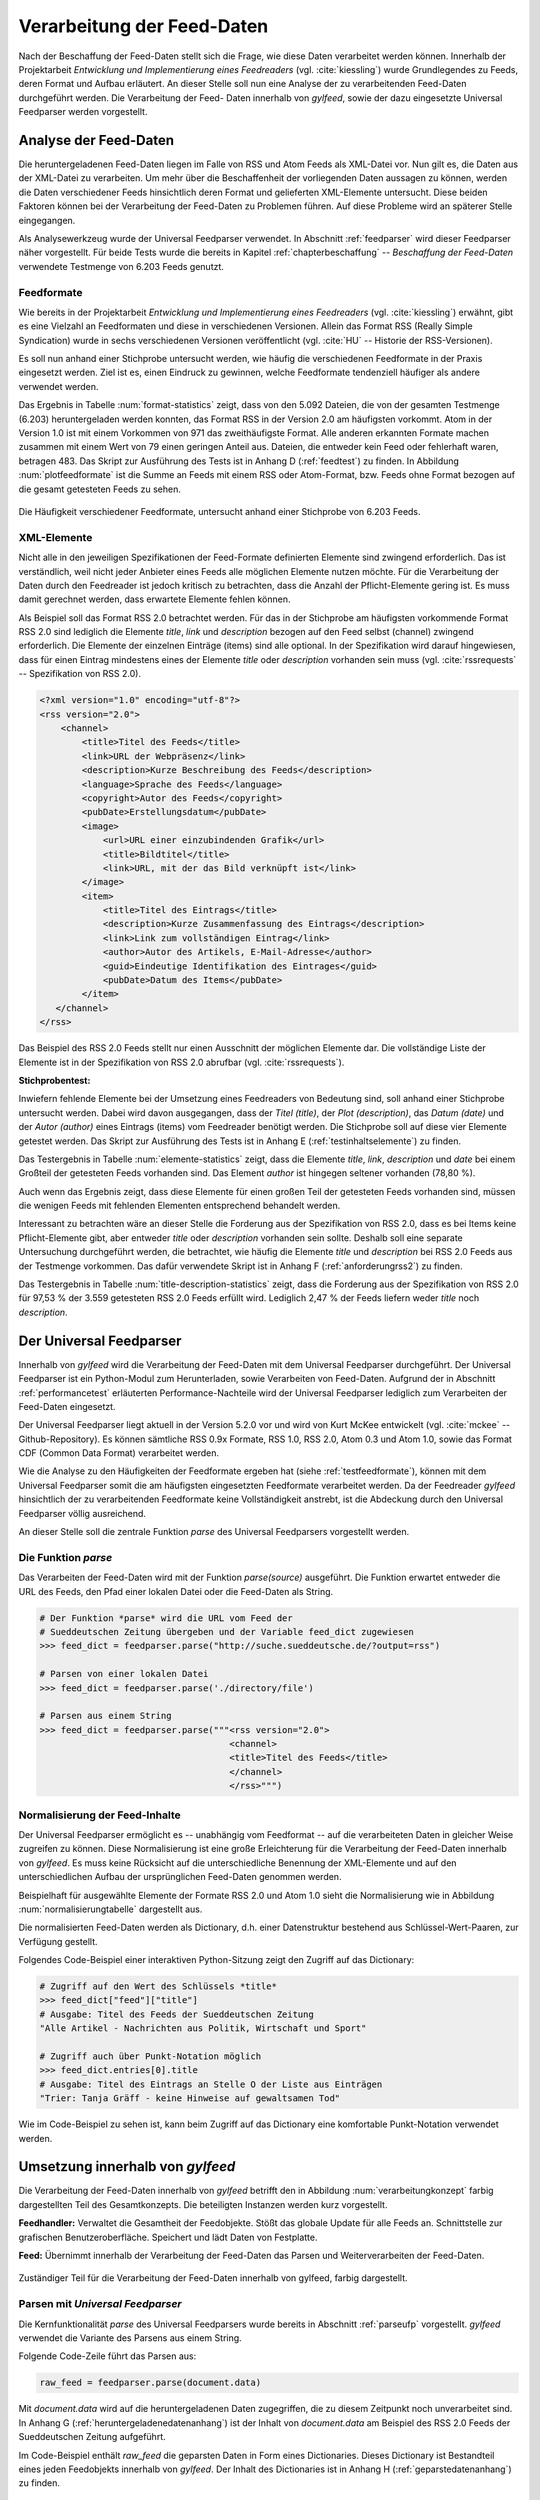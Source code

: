 .. _verarbeitung:

***************************
Verarbeitung der Feed-Daten
***************************

Nach der Beschaffung der Feed-Daten stellt sich die Frage, wie diese Daten
verarbeitet werden können. Innerhalb der Projektarbeit *Entwicklung und
Implementierung eines Feedreaders* (vgl. :cite:`kiessling`) wurde Grundlegendes zu Feeds, deren Format
und Aufbau erläutert. An dieser Stelle soll nun eine Analyse der zu
verarbeitenden Feed-Daten durchgeführt werden. Die Verarbeitung der Feed-
Daten innerhalb von *gylfeed*, sowie der dazu eingesetzte Universal Feedparser
werden vorgestellt. 


Analyse der Feed-Daten
======================

Die heruntergeladenen Feed-Daten liegen im Falle von RSS und Atom Feeds als XML-Datei vor. Nun gilt es,
die Daten aus der XML-Datei zu verarbeiten. Um mehr über die Beschaffenheit
der vorliegenden Daten aussagen zu können, werden die Daten verschiedener
Feeds hinsichtlich deren Format und gelieferten XML-Elemente untersucht. 
Diese beiden Faktoren können bei der Verarbeitung der Feed-Daten zu Problemen
führen. Auf diese Probleme wird an späterer Stelle eingegangen. 

Als Analysewerkzeug wurde der Universal Feedparser verwendet. In Abschnitt
:ref:`feedparser` wird dieser Feedparser näher vorgestellt. Für beide Tests 
wurde die bereits in Kapitel :ref:`chapterbeschaffung` -- *Beschaffung der
Feed-Daten* verwendete Testmenge von 6.203 Feeds genutzt.


.. _testfeedformate:

Feedformate
-----------

Wie bereits in der Projektarbeit *Entwicklung und Implementierung eines
Feedreaders* (vgl. :cite:`kiessling`) erwähnt, gibt es eine Vielzahl an Feedformaten und diese in
verschiedenen Versionen. Allein das Format RSS (Really Simple Syndication) 
wurde in sechs verschiedenen Versionen veröffentlicht (vgl. :cite:`HU` -- Historie der RSS-Versionen).

Es soll nun anhand einer
Stichprobe untersucht werden, wie häufig die verschiedenen Feedformate in der
Praxis eingesetzt werden. Ziel ist es, einen Eindruck zu gewinnen, welche
Feedformate tendenziell häufiger als andere verwendet werden.

Das Ergebnis in Tabelle :num:`format-statistics` zeigt, dass von den 5.092 Dateien,
die von der gesamten Testmenge (6.203) heruntergeladen werden konnten, das Format
RSS in der Version 2.0 am häufigsten vorkommt. Atom in der Version 1.0 ist mit
einem Vorkommen von 971 das zweithäufigste Format. Alle anderen erkannten
Formate machen zusammen mit einem Wert von 79 einen geringen Anteil aus.
Dateien, die entweder kein Feed oder fehlerhaft waren, betragen 483. Das Skript
zur Ausführung des Tests ist in Anhang D (:ref:`feedtest`) zu finden. In Abbildung
:num:`plotfeedformate` ist die Summe an Feeds mit einem RSS oder Atom-Format,
bzw. Feeds ohne Format bezogen auf die gesamt getesteten Feeds zu sehen.


.. figtable::
    :label: format-statistics
    :caption: Testergebnisse der Prüfung auf Feedformat für 5.092
              heruntergeladene Dateien.
    :alt: Testergebnisse der Prüfung auf Feedformat.
    :spec: l l r

    ============================================ ============  ==========
      **Feedformat/Vorkommen**                    **absolut**   **in %** 
    ============================================ ============  ==========
     **RSS 2.0**                                    3.559         69,89    
     **RSS 1.0**                                       63           1,24    
     **RSS 0.91**                                       7           0,14    
     **RSS 0.92**                                       5         0,10    
     **RSS 0.90**                                       1         0,02    
     **Atom 1.0**                                     971           19,07    
     **Atom 0.3**                                       3           0,06    
     **ohne Format/fehlerhafte**                      483           9,48    
     |hline| **gesamte Dateien**                   5.092         100,00
    ============================================ ============  ==========

.. _plotfeedformate:

.. figure:: ./figs/plot_formate.png
    :alt: Häufigkeit der verschiedenen Feedformate.
    :width: 80%
    :align: center
    
    Die Häufigkeit verschiedener Feedformate, untersucht anhand einer
    Stichprobe von 6.203 Feeds.  


.. _testxmlelemente:

XML-Elemente
------------

Nicht alle in den jeweiligen Spezifikationen der Feed-Formate definierten Elemente
sind zwingend erforderlich. Das ist verständlich, weil nicht jeder Anbieter
eines Feeds alle möglichen Elemente nutzen möchte. Für die Verarbeitung der Daten
durch den Feedreader ist jedoch kritisch zu betrachten, dass die Anzahl der
Pflicht-Elemente gering ist. Es muss damit gerechnet werden, dass erwartete
Elemente fehlen können. 

Als Beispiel soll das Format RSS 2.0 betrachtet werden.
Für das in der Stichprobe am häufigsten vorkommende Format RSS 2.0 sind lediglich die
Elemente *title*, *link* und *description* bezogen auf den Feed selbst (channel) zwingend
erforderlich. Die Elemente der einzelnen Einträge (items) sind alle optional.
In der Spezifikation wird darauf hingewiesen, dass für einen Eintrag 
mindestens eines der Elemente *title* oder *description* vorhanden sein
muss (vgl. :cite:`rssrequests` -- Spezifikation von RSS 2.0).


.. code-block:: xml

    <?xml version="1.0" encoding="utf-8"?>
    <rss version="2.0">
        <channel>
            <title>Titel des Feeds</title>
            <link>URL der Webpräsenz</link>
            <description>Kurze Beschreibung des Feeds</description>
            <language>Sprache des Feeds</language>
            <copyright>Autor des Feeds</copyright>
            <pubDate>Erstellungsdatum</pubDate>
            <image>
                <url>URL einer einzubindenden Grafik</url>
                <title>Bildtitel</title>
                <link>URL, mit der das Bild verknüpft ist</link>
            </image>
            <item>
                <title>Titel des Eintrags</title>
                <description>Kurze Zusammenfassung des Eintrags</description>
                <link>Link zum vollständigen Eintrag</link>
                <author>Autor des Artikels, E-Mail-Adresse</author>
                <guid>Eindeutige Identifikation des Eintrages</guid>
                <pubDate>Datum des Items</pubDate>
            </item>
       </channel>
    </rss>


Das Beispiel des RSS 2.0 Feeds stellt nur einen Ausschnitt der möglichen
Elemente dar. Die vollständige Liste der Elemente ist in der Spezifikation von
RSS 2.0 abrufbar (vgl. :cite:`rssrequests`).


**Stichprobentest:**

Inwiefern fehlende Elemente bei der Umsetzung eines Feedreaders von Bedeutung sind,
soll anhand einer Stichprobe untersucht werden. Dabei wird davon ausgegangen,
dass der *Titel (title)*, der *Plot (description)*, das *Datum (date)* und der
*Autor (author)* eines Eintrags (items) vom
Feedreader benötigt werden. Die Stichprobe soll auf diese vier Elemente
getestet werden. Das Skript zur Ausführung des Tests ist in Anhang E
(:ref:`testinhaltselemente`) zu
finden.


.. figtable::
    :label: elemente-statistics
    :caption: Testergebnisse der Prüfung auf XML-Elemente für 5.092
              heruntergeladene Dateien.
    :alt: Testergebnisse der Prüfung auf vorhandene XML-Elemente.
    :spec: l l r

    =============================================== ============  ==========
      **XML-Element/Vorkommen**                      **absolut**   **in %** 
    =============================================== ============  ==========
     **title**                                      4.478         97,16   
     **link**                                       4.500         97,64    
     **description**                                4.442         96,38    
     **date**                                       4.409         95,66    
     **author**                                     3.632         78,80    
     |hline| **gesamte Dateien abzgl. fehlerhafte** 4.609         100,00
    =============================================== ============  ==========

Das Testergebnis in Tabelle :num:`elemente-statistics` zeigt, dass die Elemente
*title*, *link*, *description* und *date* bei einem Großteil der getesteten Feeds
vorhanden sind. Das Element *author* ist hingegen seltener vorhanden (78,80 %).

Auch wenn das Ergebnis zeigt, dass diese Elemente für einen großen Teil der 
getesteten Feeds vorhanden sind, müssen die wenigen Feeds mit fehlenden Elementen
entsprechend behandelt werden.

Interessant zu betrachten wäre an dieser Stelle die Forderung aus der
Spezifikation von RSS 2.0, dass es bei Items keine Pflicht-Elemente gibt, aber
entweder *title* oder *description* vorhanden sein sollte. Deshalb soll eine
separate Untersuchung durchgeführt werden, die betrachtet, wie häufig die
Elemente *title* und *description* bei RSS 2.0 Feeds aus der Testmenge
vorkommen. Das dafür verwendete Skript ist in Anhang F (:ref:`anforderungrss2`) zu
finden.



.. figtable::
    :label: title-description-statistics
    :caption: Testergebnisse der Prüfung auf die XML-Elemente title 
              und description bei RSS 2.0 Feeds.
    :alt: Testergebnisse der Prüfung auf die XML-Elemente title und
          description bei RSS 2.0 Feeds.
    :spec: l l r

    =============================================== ============  ==========
      **XML-Element/Vorkommen**                      **absolut**   **in %** 
    =============================================== ============  ==========
     **title**                                         3.462         97,28   
     **description**                                   3.416         95,98    
     **title und description**                         3.407         95,73    
     **mind. eines von beiden**                        3.471         97,53    
     **keines von beiden**                                88          2,47    
     |hline| **gesamte RSS 2.0 Feeds**                 3.559         100,00
    =============================================== ============  ==========


Das Testergebnis in Tabelle :num:`title-description-statistics` zeigt, dass die Forderung aus der Spezifikation von RSS 2.0
für 97,53 % der 3.559 getesteten RSS 2.0 Feeds erfüllt wird. Lediglich 2,47 % der
Feeds liefern weder *title* noch *description*.




.. _feedparser:

Der Universal Feedparser
========================

Innerhalb von *gylfeed* wird die Verarbeitung der Feed-Daten mit dem Universal
Feedparser durchgeführt. Der Universal Feedparser ist ein Python-Modul zum
Herunterladen, sowie Verarbeiten von Feed-Daten. Aufgrund der in Abschnitt
:ref:`performancetest`
erläuterten Performance-Nachteile wird der Universal Feedparser lediglich zum
Verarbeiten der Feed-Daten eingesetzt.

Der Universal Feedparser liegt aktuell in der Version 5.2.0 vor und wird von
Kurt McKee entwickelt (vgl. :cite:`mckee` -- Github-Repository). Es können sämtliche RSS 0.9x
Formate, RSS 1.0, RSS 2.0, Atom 0.3 und Atom 1.0, sowie das Format CDF (Common
Data Format) 
verarbeitet werden.

Wie die Analyse zu den Häufigkeiten der Feedformate ergeben hat (siehe
:ref:`testfeedformate`),
können mit dem Universal Feedparser somit die am häufigsten eingesetzten Feedformate
verarbeitet werden. Da der Feedreader *gylfeed* hinsichtlich der zu
verarbeitenden Feedformate keine Vollständigkeit anstrebt, ist die Abdeckung
durch den Universal Feedparser völlig ausreichend.

An dieser Stelle soll die zentrale Funktion *parse* des Universal Feedparsers
vorgestellt werden. 


.. _parseufp:

Die Funktion *parse*
--------------------

Das Verarbeiten der Feed-Daten wird mit der Funktion *parse(source)* ausgeführt.
Die Funktion erwartet entweder die URL des Feeds, den Pfad einer lokalen Datei
oder die Feed-Daten als String.


.. code-block:: python

    # Der Funktion *parse* wird die URL vom Feed der 
    # Sueddeutschen Zeitung übergeben und der Variable feed_dict zugewiesen
    >>> feed_dict = feedparser.parse("http://suche.sueddeutsche.de/?output=rss")

    # Parsen von einer lokalen Datei
    >>> feed_dict = feedparser.parse('./directory/file')

    # Parsen aus einem String
    >>> feed_dict = feedparser.parse("""<rss version="2.0">
                                        <channel>
                                        <title>Titel des Feeds</title>
                                        </channel>
                                        </rss>""")

.. _normalisierung:

Normalisierung der Feed-Inhalte
-------------------------------

Der Universal Feedparser ermöglicht es -- unabhängig vom Feedformat -- auf
die verarbeiteten Daten in gleicher Weise zugreifen zu können. 
Diese Normalisierung ist eine große Erleichterung für die Verarbeitung
der Feed-Daten innerhalb von *gylfeed*. Es muss keine Rücksicht auf
die unterschiedliche Benennung der XML-Elemente und auf den unterschiedlichen
Aufbau der ursprünglichen Feed-Daten genommen werden.

Beispielhaft für ausgewählte Elemente der Formate RSS 2.0 und Atom 1.0 sieht die
Normalisierung wie in Abbildung :num:`normalisierungtabelle` dargestellt aus.

.. _normalisierungstabelle:

.. figtable:: 
    :label: normalisierungtabelle
    :caption: Normalisierte Feed-Elemente auf Seiten des Universal Feedparsers
              mit den Entsprechungen für die Formate RSS 2.0 und Atom 1.0.
    :alt: Normalisierte Feed-Elemente.

    +--------------------------+--------------------------+--------------------+
    | **Universal Feedparser** | **RSS 2.0**              | **Atom 1.0**       |
    +==========================+==========================+====================+
    | feed                     | channel                  | feed               |
    +--------------------------+--------------------------+--------------------+
    | entries                  | item                     | entry              |
    +--------------------------+--------------------------+--------------------+
    | entries[i].title         | channel/item/title       | feed/entry/title   |
    +--------------------------+--------------------------+--------------------+
    | entries[i].summary       | channel/item/description | feed/entry/summary |
    +--------------------------+--------------------------+--------------------+
    | entries[i].author        | channel/item/author      | feed/entry/author  |
    +--------------------------+--------------------------+--------------------+

Die normalisierten Feed-Daten werden als Dictionary, d.h. einer Datenstruktur bestehend 
aus Schlüssel-Wert-Paaren, zur Verfügung gestellt.



Folgendes Code-Beispiel einer interaktiven Python-Sitzung zeigt den Zugriff auf das Dictionary:
  
.. code-block:: python

    # Zugriff auf den Wert des Schlüssels *title*
    >>> feed_dict["feed"]["title"]
    # Ausgabe: Titel des Feeds der Sueddeutschen Zeitung
    "Alle Artikel - Nachrichten aus Politik, Wirtschaft und Sport"

    # Zugriff auch über Punkt-Notation möglich
    >>> feed_dict.entries[0].title
    # Ausgabe: Titel des Eintrags an Stelle O der Liste aus Einträgen
    "Trier: Tanja Gräff - keine Hinweise auf gewaltsamen Tod"

Wie im Code-Beispiel zu sehen ist, kann beim Zugriff auf das Dictionary eine komfortable 
Punkt-Notation verwendet werden.


Umsetzung innerhalb von *gylfeed*
=================================

Die Verarbeitung der Feed-Daten innerhalb von *gylfeed* betrifft den in
Abbildung :num:`verarbeitungkonzept`
farbig dargestellten Teil des Gesamtkonzepts. Die beteiligten Instanzen werden
kurz vorgestellt.

**Feedhandler:** Verwaltet die Gesamtheit der Feedobjekte. Stößt das globale
Update für alle Feeds an. Schnittstelle zur grafischen Benutzeroberfläche. 
Speichert und lädt Daten von Festplatte.

**Feed:** Übernimmt innerhalb der Verarbeitung der Feed-Daten das Parsen und
Weiterverarbeiten der Feed-Daten.


.. _verarbeitungkonzept:

.. figure:: ./figs/verarbeitung.png
    :alt: Die Verarbeitung der Feed-Daten innerhalb von gylfeed.
    :width: 80%
    :align: center
    
    Zuständiger Teil für die Verarbeitung der Feed-Daten innerhalb von gylfeed, farbig dargestellt.  


.. _parsen:

Parsen mit *Universal Feedparser*
---------------------------------

Die Kernfunktionalität *parse* des Universal Feedparsers wurde bereits in
Abschnitt :ref:`parseufp` vorgestellt. *gylfeed* verwendet die Variante des Parsens aus
einem String.

Folgende Code-Zeile führt das Parsen aus:

.. code-block:: python

   raw_feed = feedparser.parse(document.data)
    

Mit *document.data* wird auf die heruntergeladenen Daten zugegriffen, die zu diesem Zeitpunkt
noch unverarbeitet sind. In Anhang G (:ref:`heruntergeladenedatenanhang`) ist der Inhalt von
*document.data* am Beispiel des RSS 2.0 Feeds der Sueddeutschen Zeitung aufgeführt.

Im Code-Beispiel enthält *raw_feed* die geparsten Daten in Form eines
Dictionaries. Dieses Dictionary ist Bestandteil eines jeden Feedobjekts innerhalb von
*gylfeed*. Der Inhalt des Dictionaries ist in Anhang H
(:ref:`geparstedatenanhang`)
zu finden.


Ablauf der Verarbeitung der Feed-Daten
--------------------------------------

.. _sequenzverarbeitung:

.. figure:: ./figs/sequenzverarbeitung.png
    :alt: Der Ablauf der Verarbeitung der Feed-Daten innerhalb von gylfeed.
    :width: 80%
    :align: center
    
    Der Ablauf der Verarbeitung der Feed-Daten innerhalb von gylfeed.  


    
Abbildung :num:`sequenzverarbeitung` zeigt den Ablauf der Verarbeitung der
Feed-Daten.
Ausgehend von der Beschaffung der Feed-Daten wird durch das Signal
*finish* die Verarbeitung der Feed-Daten angestoßen. Die asynchron
heruntergeladenen Daten liegen dem Objekt *Feed* nun vollständig vor.
Handelt es sich um den initialen Download der Feed-Daten bei der Erstellung
eines neuen Feedobjekts innerhalb von *gylfeed*, wird die Funktion *parse(document)*
aufgerufen. Ist eine Aktualisierung für ein bereits vorhandenes Feedobjekt
durchzuführen, wird die Funktion *parse_update(document)* aufgerufen. In beiden
Fällen enthält das
übergebene *Document* die Feed-Daten als Byte-String. Handelt es sich um ein
Update von Feed-Daten, wird zusätzlich die Funktion *compare_entries(feed_data)*
ausgeführt. Bei beiden Varianten wird abschließend ein Signal an den Feedhandler
emittiert. Dieser löst weitere Signale aus, um die Änderungen durch die
grafische Benutzeroberfläche darstellen zu lassen.

**Die Funktion parse(document):** Führt die in Abschnitt :num:`parsen`
erläuterte Funktion *parse (source)* des Universal Feedparsers aus. Das Ergebnis
ist das bereits in Abschnitt :num:`normalisierung` vorgestellte Dictionary aus
Feed-Daten. Konnte der Universal Feedparser aus irgend einem Grund die
Feed-Daten nicht verarbeiten, enthält das Dictionary keine Daten. Deshalb wird
vor dem Zugriff auf das Dictionary geprüft, ob darin Einträge vorhanden sind.
Aktuell wird dazu eine Abfrage des Wertes *bozo* durchgeführt. Dieser Wert gibt
an, ob der zu verarbeitende Feed wohlgeformtes XML enthält. Konnte ein Feed
nicht verarbeitet werden, ist das bozo-Flag auf den Wert 1 gesetzt, d.h. nicht
wohlgeformt. Diese
Umsetzung ist noch nicht hinreichend optimal, weil es laut Universal Feedparser
auch möglich ist, nicht wohlgeformtes XML zu parsen. In zukünftigen Versionen
von *gylfeed* sollte das anders umgesetzt werden.
Ergibt die Prüfung, dass das Parsen erfolgreich war, werden verschiedene
initiale Werte für den betreffenden Feed gesetzt. Beispielsweise die Werte für
gelesene bzw. ungelesene Nachrichten. Liefert ein Feed die Quelle für ein Icon, 
wird es an dieser Stelle heruntergeladen. Ist der Download des Icons
abgeschlossen oder es liegt keine Quelle für ein
Icon vor, wird das Signal *created* an den Feedhandler emittiert.


**Die Funktion parse_update(document):** Wie bereits erwähnt, wird diese
Funktion ausgeführt, um eine Aktualisierung für einen bereits bestehenden Feed
innerhalb von *gylfeed* durchzuführen. Es wird ebenfalls die Funktion *parse
(source)* des Universal Feedparsers ausgeführt. Die geparsten Feed-Daten werden
anschließend der Funktion *compare_entries* übergeben, um neue von bereits
vorhandenen Nachrichten zu trennen.


**Die Funktion compare_entries(feed_data):** Die heruntergeladenen Feed-Daten
enthalten neben neuen Nachrichten auch bereits vorhandene Nachrichten. Es muss
geprüft werden, welche Nachrichten neu aufgenommen werden müssen. Das übernimmt
die Funktion *compare_entries (feed_data)*. Dazu werden die Nachrichten der
heruntergeladenen Feed-Daten anhand deren ID mit den bereits vorhandenen
Nachrichten verglichen. Ist eine ID noch nicht vorhanden, wird die Nachricht zu
den vorhandenen Nachrichten hinzugefügt. Die zum Vergleich verwendete ID ist laut dem
Universal Feedparser ein global einzigartiger Identifikator. Häufig handelt es
sich um die URL der Nachricht.



Speicherung der Feed-Daten und Einstellungen
--------------------------------------------

Es müssen sämtliche Einstellungen, die der Benutzer getätigt hat
und die Feed-Daten selbst gespeichert werden. Umgesetzt wird dies aktuell mit dem Python-Modul
*pickle* (vgl. :cite:`pickle`).

Das Python-Modul *pickle* speichert die Daten in einem Binärformat. Es können
alle von Python mitgelieferten nativen Datentypen gespeichert werden (vgl.
:cite:`pilgrim`).
 
Innerhalb von *gylfeed* wird für jeden Feed eine Liste gespeichert. Diese Liste
enthält neben den reinen Feed-Daten ein Dictionary mit den Einstellungen und
Eingaben des Benutzers.

Folgender Code zeigt das Speichern der Daten mit *pickle*:
      
.. code-block:: python

    def save_to_disk(self):
        feeds = self.get_usual_feed_list()
        try:
            with open('feeds.pickle', 'wb') as fp:
                pickle.dump([f.get_serializable_data() for f in feeds], fp)
                print("Saving data to disk")
        except IOError as ie:
            print("Fail to save data {ie}".format(ie=ie))


  
Bewertung der Umsetzung
-----------------------

Diskussionswürdig sind die zwei vorhandenen Stränge des Parsens. Sicherlich
müssen beim initialen Parsen eines Feeds teils andere Aktionen ausgeführt
werden, als beim Aktualisieren eines bereits vorhandenen Feeds. Trotzdem ist es
vorallem aus Gründen der Wartbarkeit sinnvoll, das Parsen der Feed-Daten zentral
an einer einzigen Stelle auszuführen und nur zusätzliche Aktionen abzweigen zu
lassen.

Vorhandene und neue Nachrichten werden innerhalb der Funktion *compare_entries*
anhand deren ID verglichen. Hier wären sicherlich noch andere Ansätze denkbar,
wie beispielsweise die Berechnung eines Hashwertes. Das würde den Vorteil
bieten, dass man einen einheitlichen Vergleichswert hätte. Dieser könnte aus
mehreren Attributen gebildet werden.

Die Speicherung der Daten mit dem Python-Modul *pickle* ist in der aktuellen
Anwendung vertretbar. Wird in zukünftigen Versionen von *gylfeed* jedoch
beabsichtigt, die gespeicherten Daten außerhalb von Python für andere
Anwendungen zur Verfügung zu stellen, wäre es beispielsweise sinnvoll, eine
Datenbank mit SQLite einzusetzen. In diesem Fall wären die Daten für andere
Anwendungen universell auslesbar.


